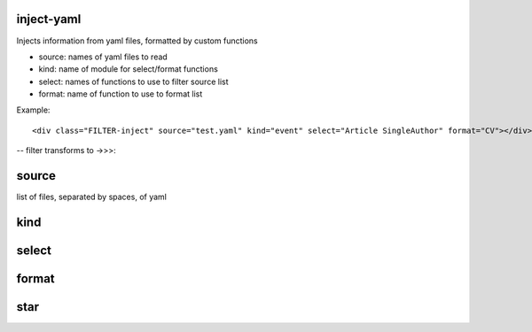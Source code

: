 inject-yaml
===========

Injects information from yaml files, formatted by custom functions

-  source: names of yaml files to read
-  kind: name of module for select/format functions
-  select: names of functions to use to filter source list
-  format: name of function to use to format list

Example:

::

    <div class="FILTER-inject" source="test.yaml" kind="event" select="Article SingleAuthor" format="CV"></div>

-- filter transforms to ->>>:

source
======

list of files, separated by spaces, of yaml

kind
====

select
======

format
======

star
====
